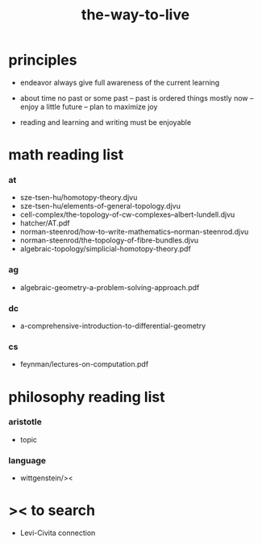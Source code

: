 #+title: the-way-to-live

* principles

  - endeavor
    always give full awareness of the current learning

  - about time
    no past or some past -- past is ordered things
    mostly now -- enjoy
    a little future -- plan to maximize joy

  - reading and learning and writing must be enjoyable

* math reading list

*** at

    - sze-tsen-hu/homotopy-theory.djvu
    - sze-tsen-hu/elements-of-general-topology.djvu
    - cell-complex/the-topology-of-cw-complexes--albert-lundell.djvu
    - hatcher/AT.pdf
    - norman-steenrod/how-to-write-mathematics--norman-steenrod.djvu
    - norman-steenrod/the-topology-of-fibre-bundles.djvu
    - algebraic-topology/simplicial-homotopy-theory.pdf

*** ag

    - algebraic-geometry-a-problem-solving-approach.pdf

*** dc

    - a-comprehensive-introduction-to-differential-geometry

*** cs

    - feynman/lectures-on-computation.pdf

* philosophy reading list

*** aristotle

    - topic

*** language

    - wittgenstein/><

* >< to search

  - Levi-Civita connection
